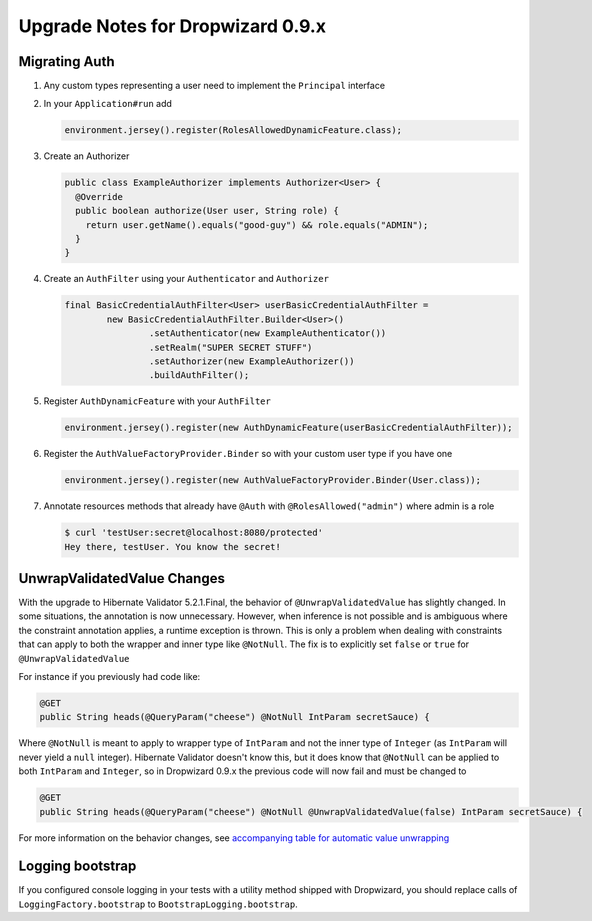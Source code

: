 .. _upgrade-notes-dropwizard-0_9_x:

##################################
Upgrade Notes for Dropwizard 0.9.x
##################################

Migrating Auth
==============

1. Any custom types representing a user need to implement the
   ``Principal`` interface

2. In your ``Application#run`` add

   .. code-block:: java

      environment.jersey().register(RolesAllowedDynamicFeature.class);

3. Create an Authorizer

   .. code-block:: java

      public class ExampleAuthorizer implements Authorizer<User> {
        @Override
        public boolean authorize(User user, String role) {
          return user.getName().equals("good-guy") && role.equals("ADMIN");
        }
      }

4. Create an ``AuthFilter`` using your ``Authenticator`` and ``Authorizer``

   .. code-block:: java

      final BasicCredentialAuthFilter<User> userBasicCredentialAuthFilter =
              new BasicCredentialAuthFilter.Builder<User>()
                      .setAuthenticator(new ExampleAuthenticator())
                      .setRealm("SUPER SECRET STUFF")
                      .setAuthorizer(new ExampleAuthorizer())
                      .buildAuthFilter();

5. Register ``AuthDynamicFeature`` with your ``AuthFilter``

   .. code-block:: java

      environment.jersey().register(new AuthDynamicFeature(userBasicCredentialAuthFilter));

6. Register the ``AuthValueFactoryProvider.Binder`` so with your custom user type if you have one

   .. code-block:: java

      environment.jersey().register(new AuthValueFactoryProvider.Binder(User.class));

7. Annotate resources methods that already have ``@Auth`` with ``@RolesAllowed("admin")`` where admin is a role

   .. code-block:: shell

      $ curl 'testUser:secret@localhost:8080/protected'
      Hey there, testUser. You know the secret!

UnwrapValidatedValue Changes
============================

With the upgrade to Hibernate Validator 5.2.1.Final, the behavior of ``@UnwrapValidatedValue`` has slightly changed.
In some situations, the annotation is now unnecessary.
However, when inference is not possible and is ambiguous where the constraint annotation applies, a runtime exception is thrown.
This is only a problem when dealing with constraints that can apply to both the wrapper and inner type like ``@NotNull``.
The fix is to explicitly set ``false`` or ``true`` for ``@UnwrapValidatedValue``

For instance if you previously had code like:

.. code-block:: java

   @GET
   public String heads(@QueryParam("cheese") @NotNull IntParam secretSauce) {

Where ``@NotNull`` is meant to apply to wrapper type of ``IntParam`` and not the inner type of
``Integer`` (as ``IntParam`` will never yield a ``null`` integer).
Hibernate Validator doesn't know this, but it does know that ``@NotNull`` can be applied to both ``IntParam`` and ``Integer``,
so in Dropwizard 0.9.x the previous code will now fail and must be changed to

.. code-block:: java

   @GET
   public String heads(@QueryParam("cheese") @NotNull @UnwrapValidatedValue(false) IntParam secretSauce) {

For more information on the behavior changes, see `accompanying table for automatic value unwrapping <https://hibernate.atlassian.net/browse/HV-925>`__

Logging bootstrap
=================

If you configured console logging in your tests with a utility method shipped with Dropwizard,
you should replace calls of ``LoggingFactory.bootstrap`` to ``BootstrapLogging.bootstrap``.
